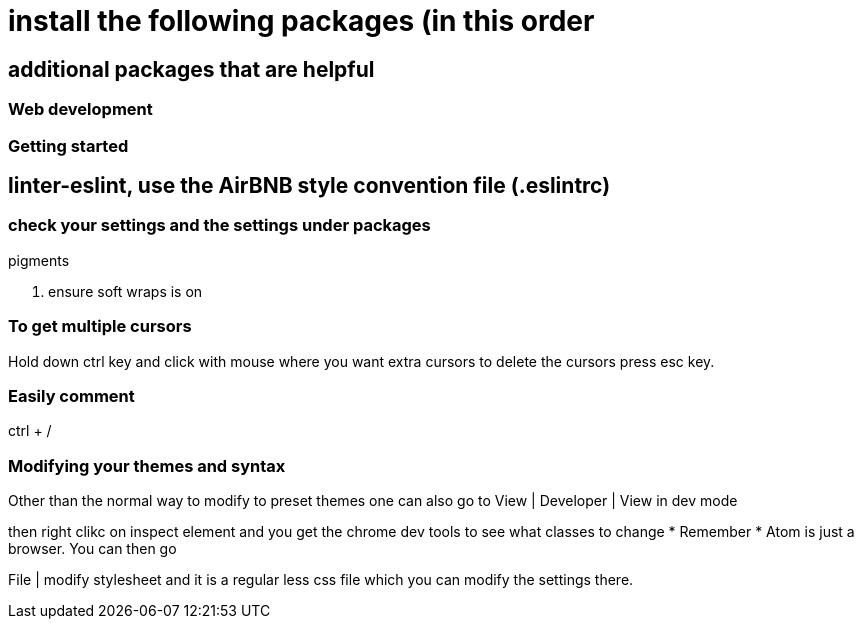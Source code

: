 # install the following packages (in this order

.linter
.acp
.typescript


## additional packages that are helpful

.sort-lines
.language post-css
.terminal-plus
.open-browser-here

### Web development
.pigments



### Getting started

== linter-eslint, use the AirBNB style convention file (.eslintrc)

### check your settings and the settings under packages
. ensure soft wraps is on


### To get multiple cursors
Hold down ctrl key and click with mouse where you want extra cursors
to delete the cursors press esc key.

### Easily comment
ctrl + /

### Modifying your themes and syntax

Other than the normal way to modify to preset themes one can also go to
View | Developer | View in dev mode

then right clikc on inspect element and you get the chrome dev tools to see what classes to change
* Remember * Atom is just a browser. You can then go

File | modify stylesheet and it is a regular less css file which you can modify the settings there.

